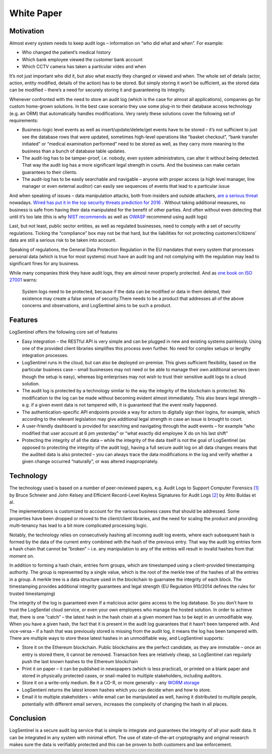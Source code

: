 White Paper
===========
Motivation
**********
Almost every system needs to keep audit logs – information on “who did what and when”. For example:



* Who changed the patient’s medical history
* Which bank employee viewed the customer bank account
* Which CCTV camera has taken a particular video and when

It’s not just important who did it, but also what exactly they changed or viewed and when. The whole set of details (actor, action, entity modified, details of the action) has to be stored. But simply storing it won’t be sufficient, as the stored data can be modified – there’s a need for securely storing it and guaranteeing its integrity.

Whenever confronted with the need to store an audit log (which is the case for almost all applications), companies go for custom home-grown solutions. In the best case scenario they use some plug-in to their database access technology (e.g. an ORM) that automatically handles modifications. Very rarely these solutions cover the following set of requirements:



* Business-logic level events as well as insert/update/delete/get events have to be stored – it’s not sufficient to just see the database rows that were updated, sometimes high-level operations like “basket checkout”, “bank transfer initiated” or “medical examination performed” need to be stored as well, as they carry more meaning to the business than a bunch of database table updates.
* The audit-log has to be tamper-proof, i.e. nobody, even system administrators, can alter it without being detected. That way the audit log has a more significant legal strength in courts. And the business can make certain guarantees to their clients.
* The audit-log has to be easily searchable and navigable – anyone with proper access (a high level manager, line manager or even external auditor) can easily see sequences of events that lead to a particular issue

And when speaking of issues – data manipulation attacks, both from insiders and outside attackers, `are a serious threat <http://www.darkreading.com/attacks-breaches/data-manipulation-an-imminent-threat-/a/d-id/1326864>`_ nowadays. `Wired has put it in the top security threats prediction for 2016 <https://www.wired.com/2016/01/the-biggest-security-threats-well-face-in-2016/>`_ . Without taking additional measures, no business is safe from having their data manipulated for the benefit of other parties. And often without even detecting that until it’s too late (this is why `NIST <http://csrc.nist.gov/publications/nistbul/itl97-03.txt>`_  `recommends <https://nvlpubs.nist.gov/nistpubs/Legacy/SP/nistspecialpublication800-92.pdf>`_ as well as `OWASP <https://www.owasp.org/index.php/Error_Handling,_Auditing_and_Logging#Audit_Trails>`_ recommend using audit logs)

Last, but not least, public sector entities, as well as regulated businesses, need to comply with a set of security regulations. Ticking the “compliance” box may not be that hard, but the liabilities for not protecting customers’/citizens’ data are still a serious risk to be taken into account.

Speaking of regulations, the General Data Protection Regulation in the EU mandates that every system that processes personal data (which is true for most systems) must have an audit log and not complying with the regulation may lead to significant fines for any business.

While many companies think they have audit logs, they are almost never properly protected. And as `one book on ISO 27001 <https://books.google.rs/books/about/Information_Security_Management_Professi.html?id=TiRIDwAAQBAJ&redir_esc=y>`_ warns:

 System logs need to be protected, because if the data can be modified or data in them deleted, their existence may create a false sense of security.There needs to be a product that addresses all of the above concerns and observations, and LogSentinel aims to be such a product.

Features
********
LogSentinel offers the following core set of features



* Easy integration – the RESTful API is very simple and can be plugged in new and existing systems painlessly. Using one of the provided client libraries simplifies this process even further. No need for complex setups or lengthy integration processes.
* LogSentinel runs in the cloud, but can also be deployed on-premise. This gives sufficient flexibility, based on the particular buainess case – small businesses may not need or be able to manage their own additional servers (even though the setup is easy), whereas big enterprises may not wish to trust their sensitive audit logs to a cloud solution.
* The audit log is protected by a technology similar to the way the integrity of the blockchain is protected. No modification to the log can be made without becoming evident almost immediately. This also bears legal strength – e.g. if a given event data is not tampered with, it is guaranteed that the event really happened.
* The authentication-specific API endpoints provide a way for actors to digitally sign their logins, for example, which according to the relevant legislation may give additional legal strength in case an issue is brought to court.
* A user-friendly dashboard is provided for searching and navigating through the audit events – for example “who modified that user account at 6 pm yesterday” or “what exactly did employee X do on his last shift”
* Protecting the integrity of all the data – while the integrity of the data itself is not the goal of LogSentinel (as opposed to protecting the integrity of the audit log), having a full secure audit log on all data changes means that the audited data is also protected – you can always trace the data modifications in the log and verify whether a given change occurred “naturally”, or was altered inappropriately.

Technology
**********
The technology used is based on a number of peer-reviewed papers, e.g. Audit Logs to Support Computer Forensics `[1] <https://www.schneier.com/academic/paperfiles/paper-auditlogs.pdf>`_ by Bruce Schneier and John Kelsey and Efficient Record-Level Keyless Signatures for Audit Logs `[2] <https://eprint.iacr.org/2014/552.pdf>`_ by Ahto Buldas et al.

The implementations is customized to account for the various business cases that should be addressed. Some properties have been dropped or moved to the client/client libraries, and the need for scaling the product and providing multi-tenancy has lead to a bit more complicated processing logic.

Notably, the technology relies on consecutively hashing all incoming audit log events, where each subsequent hash is formed by the data of the current entry combined with the hash of the previous entry. That way the audit log entries form a hash chain that cannot be “broken” – i.e. any manipulation to any of the entries will result in invalid hashes from that moment on.

In addition to forming a hash chain, entries form groups, which are timestamped using a client-provided timestamping authority. The group is represented by a single value, which is the root of the merkle tree of the hashes of all the entries in a group. A merkle tree is a data structure used in the blockchain to guarnatee the integrity of each block. The timestamping provides additional integrity guarantees and legal strength (EU Regulation 910/2014 defines the rules for trusted timestamping)

The integrity of the log is guaranteed even if a malicious actor gains access to the log database. So you don’t have to trust the LogSentiel cloud service, or even your own employees who manage the hosted solution. In order to achieve that, there is one “catch” – the latest hash in the hash chain at a given moment has to be kept in an unmodifiable way. When you have a given hash, the fact that it is present in the audit log guarantees that it hasn’t been tampered with. And vice-versa – if a hash that was previously stored is missing from the audit log, it means the log has been tampered with. There are multiple ways to store these latest hashes in an unmodifiable way, and LogSentinel supports:


* Store it on the Ethereum blockchain. Public blockchains are the perfect candidate, as they are immutable – once an entry is stored there, it cannot be removed. Transaction fees are relatively cheap, so LogSentinel can regularly push the last known hashes to the Ethereum blockchain
* Print it on paper – it can be published in newspapers (which is less practical), or printed on a blank paper and stored in physically protected cases, or snail-mailed to multiple stakeholders, including auditors.
* Store it on a write-only medium. Be it a CD-R, or more generally – any `WORM storage <https://en.wikipedia.org/wiki/Write_once_read_many>`_ 
* LogSentienl returns the latest known hashes which you can decide when and how to store.
* Email it to multiple stakeholders – while email can be manipulated as well, having it distributed to multiple people, potentially with different email servers, increases the complexity of changing the hash in all places.

Conclusion
**********
LogSentinel is a secure audit log service that is simple to integrate and guarantees the integrity of all your audit data. It can be integrated in any system with minimal effort. The use of state-of-the-art cryptography and original research makes sure the data is verifiably protected and this can be proven to both customers and law enforcement.
